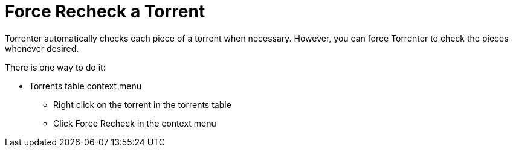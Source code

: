 = Force Recheck a Torrent

Torrenter automatically checks each piece of a torrent when necessary.
However, you can force Torrenter to check the pieces whenever desired.

There is one way to do it: 

* Torrents table context menu
** Right click on the torrent in the torrents table
** Click Force Recheck in the context menu